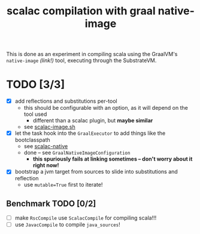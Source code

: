 #+TITLE: scalac compilation with graal native-image
#+STARTUP: showall

This is done as an experiment in compiling scala using the GraalVM's ~native-image~ /(link!)/ tool, executing through the SubstrateVM.

* TODO [3/3]
- [X] add reflections and substitutions per-tool
  - this should be configurable with an option, as it will depend on the tool used
    - different than a scalac plugin, but *maybe similar*
  - see [[file:///home/cosmicexplorer/tools/graalvm-demos/scala-days-2018/scalac-native/scalac-image.sh][scalac-image.sh]]
- [X] let the task hook into the ~GraalExecutor~ to add things like the bootclasspath
  - see [[file:///home/cosmicexplorer/tools/pants/scalac-native][scalac-native]]
  - done -- see ~GraalNativeImageConfiguration~
    - *this spuriously fails at linking sometimes -- don't worry about it right now!*
- [X] bootstrap a jvm target from sources to slide into substitutions and reflection
  - use ~mutable=True~ first to iterate!

** Benchmark TODO [0/2]
- [ ] make ~RscCompile~ use ~ScalacCompile~ for compiling scala!!!
- [ ] use ~JavacCompile~ to compile ~java_sources~!
